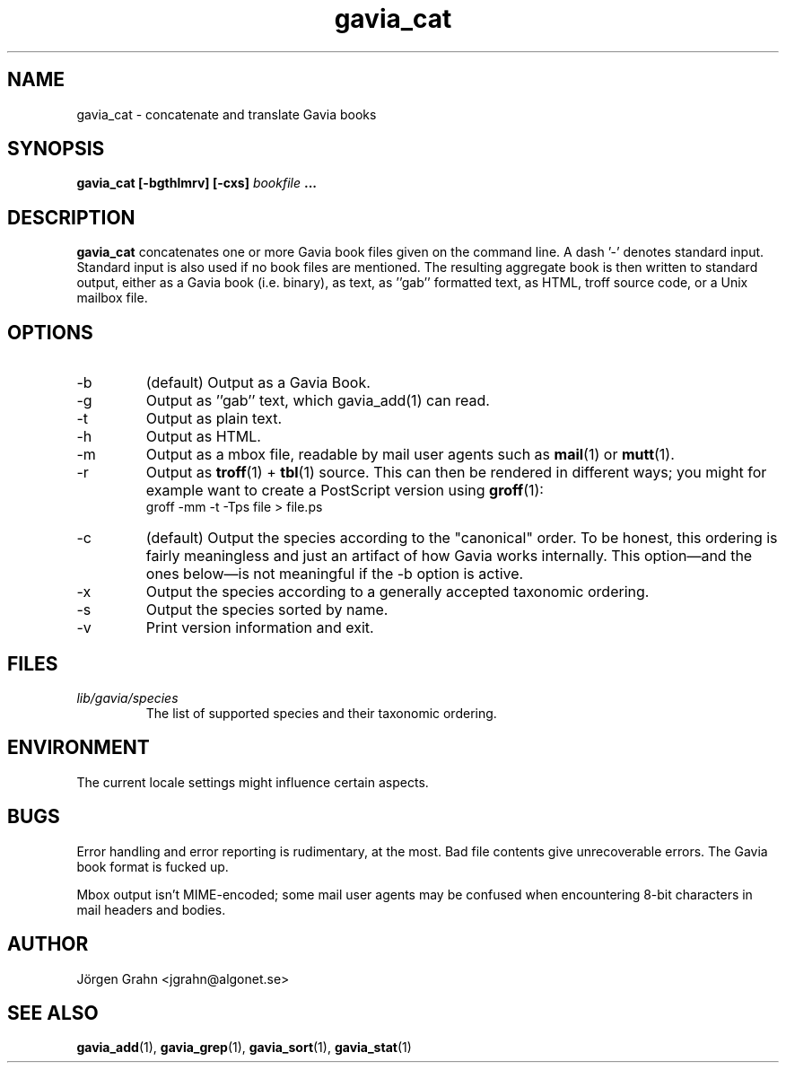 .\" $Id: gavia_cat.1,v 1.14 2002-10-19 19:08:48 grahn Exp $
.\" 
.\"
.TH gavia_cat 1 "AUG 2002" Gavia "User Manuals"
.SH "NAME"
gavia_cat \- concatenate and translate Gavia books
.SH "SYNOPSIS"
.B gavia_cat [\-bgthlmrv] [\-cxs]
.I bookfile
.B ...
.SH "DESCRIPTION"
.B gavia_cat
concatenates one or more Gavia book files
given on the command line.
A dash '\-' denotes standard input.
Standard input is also used if no
book files are mentioned.
The resulting aggregate book is then written to
standard output, either as a
Gavia book (i.e. binary),
as text,
as ''gab'' formatted text,
as HTML,
troff source code,
or a Unix mailbox file.
.SH "OPTIONS"
.IP \-b
(default) Output as a Gavia Book.
.IP \-g
Output as ''gab'' text, which gavia_add(1) can read.
.IP \-t
Output as plain text.
.IP \-h
Output as HTML.
.IP \-m
Output as a mbox file, readable by mail user agents such as
.BR mail (1)
or
.BR mutt (1).
.IP \-r
Output as
.BR troff (1)
+
.BR tbl (1)
source.
This can then be rendered in different ways; you might for example
want to create a PostScript version using
.BR groff (1):
.br
.ft CW
groff -mm -t -Tps file > file.ps
.IP \-c
(default) Output the species according
to the "canonical" order.
To be honest, this ordering is fairly meaningless
and just an artifact of how Gavia works internally.
This option\(emand the ones below\(emis not meaningful
if the \-b option is active.
.IP \-x
Output the species according to
a generally accepted taxonomic ordering.
.IP \-s
Output the species sorted by name.
.IP \-v
Print version information and exit.
.SH "FILES"
.TP
.I lib/gavia/species
The list of supported species and their taxonomic ordering.
.SH "ENVIRONMENT"
The current locale settings might influence certain aspects.
.SH "BUGS"
Error handling and error reporting is rudimentary, at the most.
Bad file contents give unrecoverable errors.
The Gavia book format is fucked up.
.LP
Mbox output isn't MIME-encoded; some mail user agents
may be confused when encountering 8-bit characters in
mail headers and bodies.
.SH "AUTHOR"
J\(:orgen Grahn <jgrahn@algonet.se>
.SH "SEE ALSO"
.BR gavia_add (1),
.BR gavia_grep (1),
.BR gavia_sort (1),
.BR gavia_stat (1)
